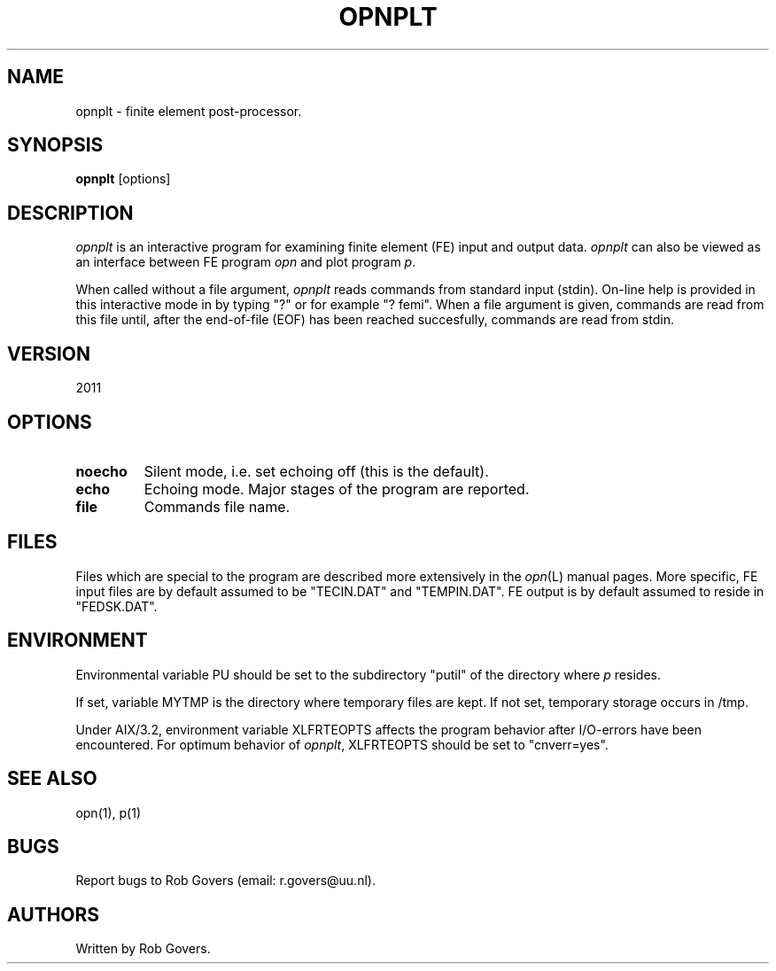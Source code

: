 '\" t
.TH OPNPLT 1 "August 26, 2013" "Utrecht University"
.UC 4
.SH NAME
opnplt \- finite element post-processor.
.SH SYNOPSIS
\fBopnplt\fP [options]
.SH DESCRIPTION
\fIopnplt\fP is an interactive program for examining finite element (FE)
input and output data. \fIopnplt\fP can also be viewed as an interface between
FE program \fIopn\fP and plot program \fIp\fP. 
.PP
When called without a file argument, \fIopnplt\fP reads commands from 
standard input (stdin). On-line help is provided in this interactive mode in by typing "?" or for example "? femi".
When a file argument is given, commands are read from this file until,
after the end-of-file (EOF) has been reached succesfully, commands
are read from stdin.
.SH VERSION
2011
.SH OPTIONS
.TP
.BI "noecho"
Silent mode, i.e. set echoing off (this is the default).
.TP
.BI "echo"
Echoing mode. Major stages of the program are reported.
.TP
.BI "file"
Commands file name.
.SH FILES
Files which are special to the program are described more extensively
in the \fIopn\fP(L) manual pages. More specific, FE input files are
by default assumed to be "TECIN.DAT" and "TEMPIN.DAT". FE output is
by default assumed to reside in "FEDSK.DAT".
.SH ENVIRONMENT
Environmental variable PU should be set to the subdirectory "putil" of
the directory where \fIp\fP resides.
.PP
If set, variable MYTMP is the directory
where temporary files are kept. If not set, temporary storage occurs in
/tmp.
.PP
Under AIX/3.2, environment variable XLFRTEOPTS affects the program behavior
after I/O-errors have been encountered. For optimum behavior of \fIopnplt\fP,
XLFRTEOPTS should be set to "cnverr=yes".
.SH SEE ALSO
opn(1), p(1)
.SH "BUGS"
Report bugs to Rob Govers (email: r.govers@uu.nl).
.SH AUTHORS
Written by Rob Govers.
